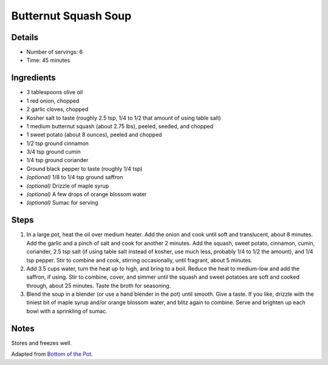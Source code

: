Butternut Squash Soup
=====================

Details
-------

* Number of servings: 6
* Time: 45 minutes

Ingredients
-----------

* 3 tablespoons olive oil
* 1 red onion, chopped
* 2 garlic cloves, chopped
* Kosher salt to taste (roughly 2.5 tsp, 1/4 to 1/2 that amount of using table salt)
* 1 medium butternut squash (about 2.75 lbs), peeled, seeded, and chopped
* 1 sweet potato (about 8 ounces), peeled and chopped
* 1/2 tsp ground cinnamon
* 3/4 tsp ground cumin
* 1/4 tsp ground coriander
* Ground black pepper to taste (roughly 1/4 tsp)
* *(optional)* 1/8 to 1/4 tsp ground saffron
* *(optional)* Drizzle of maple syrup
* *(optional)* A few drops of orange blossom water
* *(optional)* Sumac for serving

Steps
-----

#. In a large pot, heat the oil over medium heater. Add the onion and cook until soft and translucent, about 8 minutes. Add the garlic and a pinch of salt and cook for another 2 minutes. Add the squash, sweet potato, cinnamon, cumin, coriander, 2.5 tsp salt (if using table salt instead of kosher, use much less, probably 1/4 to 1/2 the amount), and 1/4 tsp pepper. Stir to combine and cook, stirring occasionally, until fragrant, about 5 minutes.
#. Add 3.5 cups water, turn the heat up to high, and bring to a boil. Reduce the heat to medium-low and add the saffron, if using. Stir to combine, cover, and simmer until the squash and sweet potatoes are soft and cooked through, about 25 minutes. Taste the broth for seasoning.
#. Blend the soup in a blender (or use a hand blender in the pot) until smooth. Give a taste. If you like, drizzle with the tiniest bit of maple syrup and/or orange blossom water, and blitz again to combine. Serve and brighten up each bowl with a sprinkling of sumac.

Notes
-----
Stores and freezes well.

Adapted from `Bottom of the Pot <https://bottomofthepot.com/>`_.

